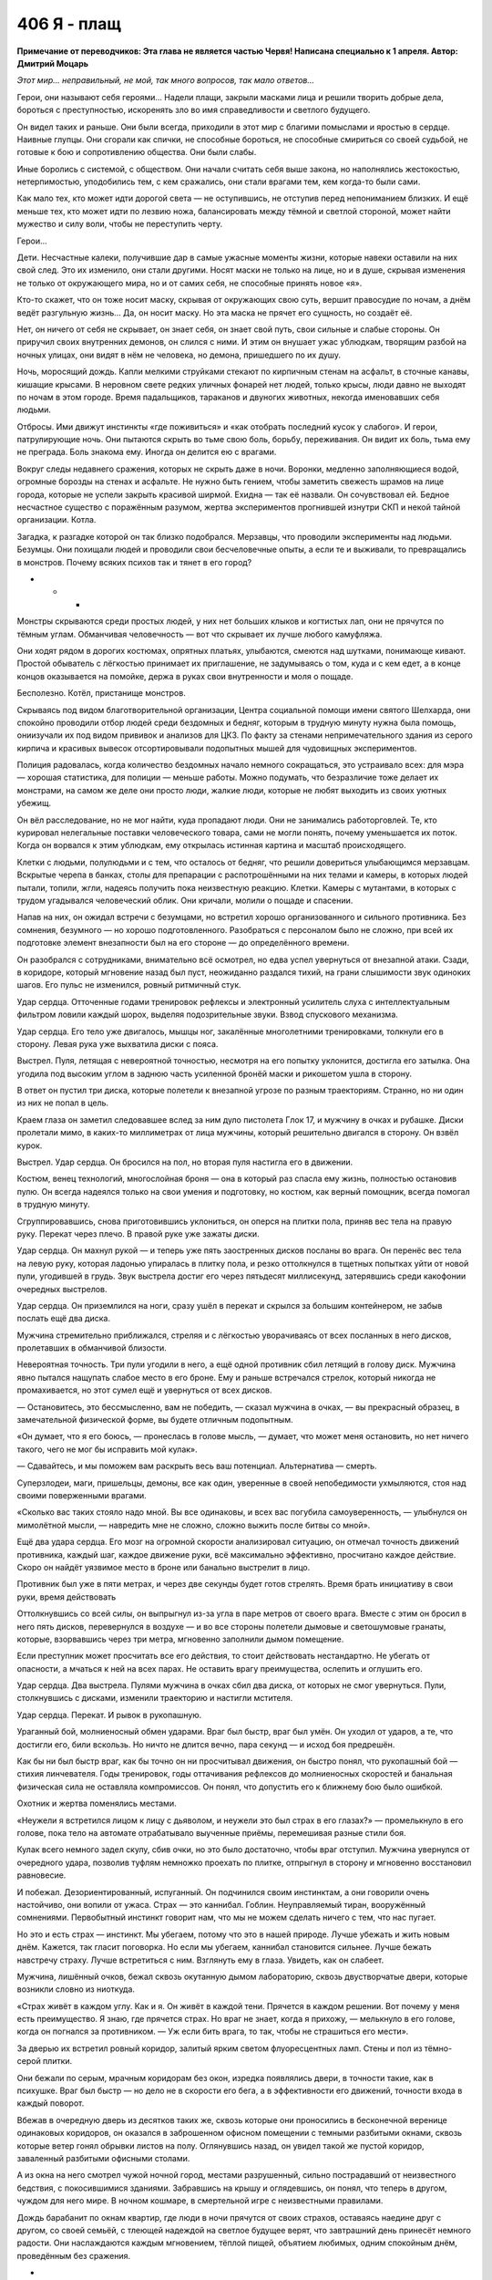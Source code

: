 ﻿406 Я - плащ
##############
**Примечание от переводчиков: Эта глава не является частью Червя! Написана специально к 1 апреля. Автор: Дмитрий Моцарь**

*Этот мир... неправильный, не мой, так много вопросов, так мало ответов…*

Герои, они называют себя героями… Надели плащи, закрыли масками лица и решили творить добрые дела, бороться с преступностью, искоренять зло во имя справедливости и светлого будущего. 

Он видел таких и раньше. Они были всегда, приходили в этот мир с благими помыслами и яростью в сердце. Наивные глупцы. Они сгорали как спички, не способные бороться, не способные смириться со своей судьбой, не готовые к бою и сопротивлению общества. Они были слабы.

Иные боролись с системой, с обществом. Они начали считать себя выше закона, но наполнялись жестокостью, нетерпимостью, уподобились тем, с кем сражались, они стали врагами тем, кем когда-то были сами.

Как мало тех, кто может идти дорогой света — не оступившись, не отступив перед непониманием близких. И ещё меньше тех, кто может идти по лезвию ножа, балансировать между тёмной и светлой стороной, может найти мужество и силу воли, чтобы не переступить черту.

Герои…

Дети. Несчастные калеки, получившие дар в самые ужасные моменты жизни, которые навеки оставили на них свой след. Это их изменило, они стали другими. Носят маски не только на лице, но и в душе, скрывая изменения не только от окружающего мира, но и от самих себя, не способные принять новое «я».

Кто-то скажет, что он тоже носит маску, скрывая от окружающих свою суть, вершит правосудие по ночам, а днём ведёт разгульную жизнь… Да, он носит маску. Но эта маска не прячет его сущность, но создаёт её.

Нет, он ничего от себя не скрывает, он знает себя, он знает свой путь, свои сильные и слабые стороны. Он приручил своих внутренних демонов, он слился с ними. И этим он внушает ужас ублюдкам, творящим разбой на ночных улицах, они видят в нём не человека, но демона, пришедшего по их душу.

Ночь, моросящий дождь. Капли мелкими струйками стекают по кирпичным стенам на асфальт, в сточные канавы, кишащие крысами. В неровном свете редких уличных фонарей нет людей, только крысы, люди давно не выходят по ночам в этом городе. Время падальщиков, тараканов и двуногих животных, некогда именовавших себя людьми.

Отбросы. Ими движут инстинкты «где поживиться» и «как отобрать последний кусок у слабого». И герои, патрулирующие ночь. Они пытаются скрыть во тьме свою боль, борьбу, переживания. Он видит их боль, тьма ему не преграда.  Боль знакома ему. Иногда он делится ею с врагами.

Вокруг следы недавнего сражения, которых не скрыть даже в ночи. Воронки, медленно заполняющиеся водой, огромные борозды на стенах и асфальте. Не нужно быть гением, чтобы заметить свежесть шрамов на лице города, которые не успели закрыть красивой ширмой. Ехидна — так её назвали. Он сочувствовал ей. Бедное несчастное существо с поражённым разумом, жертва экспериментов прогнившей изнутри СКП и некой тайной организации. Котла.

Загадка, к разгадке которой он так близко подобрался. Мерзавцы, что проводили эксперименты над людьми. Безумцы. Они похищали людей и проводили свои бесчеловечные опыты, а если те и выживали, то превращались в монстров. Почему всяких психов так и тянет в его город? 

* * *

Монстры скрываются среди простых людей, у них нет больших клыков и когтистых лап, они не прячутся по тёмным углам. Обманчивая человечность — вот что скрывает их лучше любого камуфляжа.

Они ходят рядом в дорогих костюмах, опрятных платьях, улыбаются, смеются над шутками, понимающе кивают. Простой обыватель с лёгкостью принимает их приглашение, не задумываясь о том, куда и с кем едет, а в конце концов оказывается на помойке, держа в руках свои внутренности и моля о пощаде. 

Бесполезно. Котёл, пристанище монстров.

Скрываясь под видом благотворительной организации, Центра социальной помощи имени святого Шелхарда, они спокойно проводили отбор людей среди бездомных и бедняг, которым  в трудную минуту нужна была помощь, ониизучали их под видом прививок и анализов для ЦКЗ. По факту за стенами непримечательного здания из серого кирпича и красивых вывесок отсортировывали подопытных мышей для чудовищных экспериментов.

Полиция радовалась, когда количество бездомных начало немного сокращаться, это устраивало всех: для мэра — хорошая статистика, для полиции — меньше работы. Можно подумать, что безразличие тоже делает их монстрами, на самом же деле они просто люди, жалкие люди, которые не любят выходить из своих уютных убежищ.

Он вёл расследование, но не мог найти, куда пропадают люди. Они не занимались работорговлей. Те, кто курировал нелегальные поставки человеческого товара, сами не могли понять, почему уменьшается их поток. Когда он ворвался к этим ублюдкам, ему открылась истинная картина и масштаб происходящего. 

Клетки с людьми, полулюдьми и с тем, что осталось от бедняг, что решили довериться улыбающимся мерзавцам. Вскрытые черепа в банках, столы для препарации с распотрошёнными на них телами и камеры, в которых людей пытали, топили, жгли, надеясь получить пока неизвестную реакцию. Клетки. Камеры с мутантами, в которых с трудом угадывался человеческий облик. Они кричали, молили о пощаде и спасении.

Напав на них, он ожидал встречи с безумцами, но встретил хорошо организованного и сильного противника. Без сомнения, безумного — но хорошо подготовленного. Разобраться с персоналом было не сложно, при всей их подготовке элемент внезапности был на его стороне — до определённого времени.

Он разобрался с сотрудниками, внимательно всё осмотрел, но едва успел увернуться от внезапной атаки. Сзади, в коридоре, который мгновение назад  был пуст, неожиданно раздался тихий, на грани слышимости звук одиноких шагов. Его пульс не изменился, ровный ритмичный стук.

Удар сердца. Отточенные годами тренировок рефлексы и электронный усилитель слуха с интеллектуальным фильтром ловили каждый шорох, выделяя подозрительные звуки. Взвод спускового механизма.  

Удар сердца. Его тело уже двигалось, мышцы ног, закалённые многолетними тренировками, толкнули его в сторону. Левая рука уже выхватила диски с пояса.

Выстрел. Пуля, летящая с невероятной точностью, несмотря на его попытку уклонится, достигла его затылка. Она угодила под высоким углом в заднюю часть усиленной бронёй маски и рикошетом ушла в сторону.

В ответ он пустил три диска, которые полетели к внезапной угрозе по разным траекториям. Странно, но ни один из них не попал в цель. 

Краем глаза он заметил следовавшее вслед за ним дуло пистолета Глок 17, и мужчину в очках и рубашке. Диски пролетали мимо, в каких-то миллиметрах от лица мужчины, который решительно двигался в сторону. Он взвёл курок.

Выстрел. Удар сердца. Он бросился на пол, но  вторая пуля настигла его в движении.

Костюм, венец технологий, многослойная броня — она в который раз спасла ему жизнь, полностью остановив пулю. Он всегда надеялся только на свои умения и подготовку, но костюм, как верный помощник, всегда помогал в трудную минуту.

Сгруппировавшись, снова приготовившись уклониться, он оперся на плитки пола, приняв вес тела на правую руку. Перекат через плечо. В правой руке уже зажаты диски. 

Удар сердца. Он махнул рукой — и теперь уже пять заостренных дисков посланы во врага. Он перенёс вес тела на левую руку, которая ладонью упиралась в плитку пола, и резко оттолкнулся в тщетных попытках уйти от новой пули, угодившей в грудь. Звук выстрела достиг его через пятьдесят миллисекунд, затерявшись среди какофонии очередных выстрелов.

Удар сердца. Он приземлился на ноги, сразу ушёл в перекат и скрылся за большим контейнером, не забыв послать ещё два диска.

Мужчина стремительно приближался, стреляя и с лёгкостью уворачиваясь от всех посланных в него дисков, пролетавших в обманчивой близости. 

Невероятная точность. Три пули угодили в него, а ещё одной противник сбил летящий в голову диск. Мужчина явно пытался нащупать слабое место в его броне. Ему и раньше встречался стрелок, который никогда не промахивается, но этот сумел ещё и увернуться от всех дисков.

— Остановитесь, это бессмысленно, вам не победить, — сказал мужчина в очках, — вы прекрасный образец, в замечательной физической форме, вы будете отличным подопытным.

«Он думает, что я его боюсь, — пронеслась в голове мысль, — думает, что может меня остановить, но нет ничего такого, чего не мог бы исправить мой кулак».

— Сдавайтесь, и мы поможем вам раскрыть весь ваш потенциал. Альтернатива — смерть.

Суперзлодеи, маги, пришельцы, демоны, все как один, уверенные в своей непобедимости ухмыляются, стоя над своими поверженными врагами. 

«Сколько вас таких стояло надо мной. Вы все одинаковы, и всех вас погубила самоуверенность, — улыбнулся он мимолётной мысли, — навредить мне не сложно, сложно выжить после битвы со мной». 

Ещё два удара сердца. Его мозг на огромной скорости анализировал ситуацию, он отмечал точность  движений противника, каждый шаг, каждое движение руки, всё максимально эффективно, просчитано каждое действие. Скоро он найдёт уязвимое место в броне или банально выстрелит в лицо. 

Противник был уже в пяти метрах, и через две секунды будет готов стрелять. Время брать инициативу в свои руки, время действовать

Оттолкнувшись со всей силы, он выпрыгнул из-за угла в паре метров от своего врага. Вместе с этим он бросил в него пять дисков, перевернулся в воздухе — и во все стороны полетели дымовые и светошумовые гранаты, которые, взорвавшись через три метра, мгновенно заполнили дымом помещение.

Если преступник может просчитать все его действия, то стоит действовать нестандартно. Не убегать от опасности, а мчаться к ней на всех парах. Не оставить врагу преимущества, ослепить и оглушить его. 

Удар сердца. Два выстрела. Пулями мужчина в очках сбил два диска, от которых не смог увернуться.  Пули, столкнувшись с дисками, изменили траекторию и настигли мстителя.

Удар сердца. Перекат. И рывок в рукопашную.

Ураганный бой, молниеносный обмен ударами. Враг был быстр, враг был умён. Он уходил от ударов, а те, что достигли его, били вскользь. Но ничто не длится вечно, пара секунд — и исход боя предрешён. 

Как бы ни был быстр враг, как бы точно он ни просчитывал движения, он быстро понял, что рукопашный бой — стихия линчевателя. Годы тренировок, годы оттачивания рефлексов до молниеносных скоростей и банальная физическая сила не оставляла компромиссов. Он понял, что допустить его к ближнему бою было ошибкой.

Охотник и жертва поменялись местами.

«Неужели я встретился лицом к лицу с дьяволом, и неужели это был страх в его глазах?» — промелькнуло в его голове, пока тело на автомате отрабатывало выученные приёмы, перемешивая разные стили боя.

Кулак всего немного задел скулу, сбив очки, но это было достаточно, чтобы враг отступил. Мужчина увернулся от очередного удара, позволив туфлям немножко проехать по плитке, отпрыгнул в сторону и мгновенно восстановил равновесие. 

И побежал. Дезориентированный, испуганный. Он подчинился своим инстинктам, а они говорили очень настойчиво, они вопили от ужаса. Страх — это каннибал. Гоблин. Неуправляемый тиран, вооружённый сомнениями. Первобытный инстинкт говорит нам, что мы не можем сделать ничего с тем, что нас пугает.

Но это и есть страх — инстинкт. Мы убегаем, потому что это в нашей природе. Лучше убежать и жить новым днём. Кажется, так гласит поговорка. Но если мы убегаем, каннибал становится сильнее. Лучше бежать навстречу страху. Лучше встретиться с ним. Взглянуть ему в глаза. Увидеть, как он слабеет. 

Мужчина, лишённый очков,  бежал сквозь окутанную дымом лабораторию, сквозь двустворчатые двери, которые возникли словно из ниоткуда.

«Страх живёт в каждом углу. Как и я. Он живёт в каждой тени. Прячется в каждом решении. Вот почему у меня есть преимущество. Я знаю, где прячется страх. Но враг не знает, когда я прихожу, — мелькнуло в его голове, когда он погнался за противником. — Уж если бить врага, то так, чтобы не страшиться его мести».

За дверью их встретил ровный коридор, залитый ярким светом флуоресцентных ламп. Стены и пол из тёмно-серой плитки.

Они бежали по серым, мрачным коридорам без окон, изредка появлялись двери, в точности такие, как в психушке. Враг был быстр — но дело не в скорости его бега, а в эффективности его движений, точности входа в каждый поворот.

Вбежав в очередную дверь из десятков таких же, сквозь которые они проносились в бесконечной веренице одинаковых коридоров, он оказался в заброшенном офисном помещении с темными разбитыми окнами, сквозь которые ветер гонял обрывки листов на полу. Оглянувшись назад, он увидел такой же пустой коридор, заваленный разбитыми офисными столами.

А из окна на него смотрел чужой ночной город, местами разрушенный, сильно пострадавший от неизвестного бедствия, с покосившимися зданиями. Забравшись на крышу и оглядевшись, он понял, что теперь в другом, чуждом для него мире. В ночном кошмаре, в смертельной игре с неизвестными правилами.

Дождь барабанит по окнам квартир, где люди в ночи прячутся от своих страхов, оставаясь наедине друг с другом, со своей семьёй, с тлеющей надеждой на светлое будущее верят, что завтрашний день принесёт немного радости. Они наслаждаются каждым мгновением, тёплой пищей, объятием любимых, одним спокойным днём, проведённым без сражения.

*  *  *

Пятеро подростков в сопровождении двух псов на железных цепях шли по тёмной улице, костюмы немного защищали их от дождя, и они не успели сильно промокнуть по пути к стоящему в тридцати метрах грузовику.

Уже не дети. В их глазах, походке, в том, как они себя вели, читались опыт и боль, через которые им пришлось пройти. Хорошо сплочённая команда, семья — пусть они и не были готовы признаться в этом ни себе, ни друг другу.

Он наблюдал за ними во время сражения с Ехидной, Падшими, Приютом. За тем, как они прикрывали друг друга, как реагировали, когда кто-то из них оказывался под вражеским огнём. Каждый выполнял свою часть работы, отвлекал, шпионил, координировал, прикрывал, атаковал — они знали своё дело и беспрекословно подчинялись лидеру.

Рой. Подходящее имя для человека с её качествами. Она мастерски управляла своими людьми. В бою они были как продолжение её собственных рук, они дополняли её глаза, уши, давали маскировку, они были частью её роя, просто более сильные, самостоятельные и умные. 

Её уход подкосил всех. Дезориентация, злость и страх нависли над ними. Но также и решимость действовать, и нежелание подвести свою предводительницу, пусть даже в ситуации, когда они не до конца понимали её план. Они все ещё сильны, сильнее всех в этом городе. Лучше союзников ему не найти.

У них была информация, они знали о Котле, и они знали тех, кто умеет создавать проходы между мирами. Конечно, можно было самому выследить агентов Котла, можно было найти команду, которая создаёт проходы, но без хорошего знания этого мира действовать так открыто слишком опасно, смертельно опасно. 

Слишком рискованно действовать в одиночку. Они знают о его присутствии и примерно в курсе, чего от него ожидать. Они больше не позволят застать себя врасплох. Нужно действовать нестандартно, аккуратно, стремительно.

Один он не справится. Нужно добыть больше информации, заручиться поддержкой сильных союзников и атаковать с нескольких сторон, найти их логово и уничтожить. Сжечь дотла. Уничтожив их здесь, в их родном мире, он уничтожит их и в своём мире. Если ударить недостаточно сильно, то они оправятся, отрастят новые головы, станут осторожнее, усилят охрану и подобраться к ним будет невозможно.

А из добытых на базе Котла документов, последних событий и допрошенного кейпа выходило, что у них огромная агентурная сеть, члены которой присутствуют во всех рычагах власти и СКП. Организация,  которая призвана бороться с подобными угрозами, фактически парализована людьми Котла.

Вести партизанскую войну не имеет смысла — они слишком сильны и влиятельны. Нет, он в чужом мире. Нужна кинжальная атака в самое сердце дьявольского зверя, а одному такое не провернуть.

«Мне потребуется помощь, — снова подумал он, — кое-что могу предложить и я. Посмотрим, возможно, мы сумеем договориться».

* * *

— За нами следят, — заметила Сплетница.

Регент и Чертёнок завертели головами, пытаясь определить, с какой стороны может идти угроза, о которой идёт речь. Сука напряглась. Не проронив ни слова, она продолжала идти со всеми, но собаки, которых она вела на поводке, зарычали и начали немного увеличиваться в размерах.

— Кто? — спросил Мрак. — Кто-то из героев?

— Эм... я не знаю, — растерянно ответила Сплетница, очевидно в сильном замешательстве. — Моя сила просто говорит, что за нами следят — а дальше просто вакуум. Ничего о том, сколько их, или где они скрываются.

— Они опасны? — продолжал допытываться Мрак.

— Блин, я же сказала, что нифига не знаю. Моя сила ничего не говорит, — раздражённо ответила Сплетница. — Из-за того, что голова до сих пор адски болит, или я слишком устала и сила не слушается, или мы имеем дело со Скрытником. Очень сильным Скрытником.

— Блядь, опять конкуренция. Мне хватило и последнего раза, — влезла в разговор Чертёнок. — Если их много, это будет жопа.

Настороженные, они почти дошли до машины, припаркованной неподалёку, как вдруг Брайан, громко выругавшись, указал куда-то вверх.

— Какого хера? — произнес Регент, глядя на крышу.

Остальные резко обернулись и посмотрели в ту же сторону, что и Регент, готовые принять бой. Под проливным дождём человек в чёрном костюме и плаще сидел на краю крыши и спокойно смотрел на них.

Спрыгнув с крыши двухэтажного здания, он приземлился на одно колено на мокрый асфальт. Весь укутанный в плащ, он вышел на освещенный тусклым светом уличного фонаря участок улицы.

Его костюм, абсолютно черный, отдаленно напоминал костюм Мрака. Маска странной формы скрывала лицо. Взгляд из-за прорезей маски излучал неясную угрозу.

Сука выглядела разьярённой, взбешённой, она явно обрадовалась возможности выместить на ком-то накопленную за последнее время злобу. Собаки, почувствовав эмоции хозяйки, зарычали и с диким рычанием бросились на неизвестного кейпа.

Отпустив цепи, Сука наполнила псов своей силой. И так уже большие, они всё продолжали расти, приближаясь к неподвижно стоящей фигуре. Всё с тем же спокойствием человек смотрел на несущихся к нему монстров. Он никак не отреагировал на двух огромных собак, казалось, они совершенно его не волнуют. Он безразлично наблюдал, как псы разевают чудовищные пасти с огромными белыми клыками.

За мгновение до того, как его могли разорвать на куски, незнакомец прыгнул вперёд и сделал кувырок, на считанные сантиметры разминувшись с неминуемой смертью. Челюсти собак сомкнулись в пустом воздухе там, где за мгновение до этого была добыча.

Не замедляясь, незнакомец резко развернулся на земле и, не вставая, бросил вслед собакам две сферы, из которых в полёте выметнулись чёрные сетки, полностью опутавшие собак. Те беспомощными кульками повалились на асфальт.

Кувырок в сторону, выстрел гарпуном. Тот прошёл сквозь плоть первой собаки и застрял во второй.  Снова выстрел из гарпуна, но уже в стену под самой крышей. Незнакомец мгновенно взмыл вверх, мимо собак, которые уже пытались подняться на лапы и отмстить обидчику.

Одна из собак, успев среагировать первой из-за вонзившегося в неё инородного тела, в бешенстве метнулась вслед за врагом на крышу, потащив за собой вторую.

Он будто ждал этого, оттолкнулся от крыши и пролетел пару метров, удерживаемый в воздухе плащом. Когда первая собака вцепилась лапами в то место, где он только что был, он развернулся в полёте и выстрелил болтом в трос, что связывал собак. Через мгновение вторая собака по инерции, с яростью и замешательством в глазах, врезалась в первую, сбила её со стены и на секунду повисла на болте. Затем обе сорвались вниз — стена не выдержала их огромного веса и, треснув, отпустила собак на волю в свободное падение.

Когда они рухнули на асфальт, сетка сжалась сильнее, лишив их последней свободы движения, удерживая гору мышц и костей прочностью углеродного нановолокна. Финальную точку поставили шесть болтов, которые вонзились по периметру сетки, надёжно пригвоздив их к земле.

Человек в чёрном как ни в чем не бывало снова приземлился на освещённом фонарём участке асфальта, поднялся и повернулся к ним лицом.

Неформалы ошеломлённо наблюдали за тем, как он за считанные секунды расправился с собаками и снова предстал перед ними, живой и невредимый. Преодолев мимолётную слабость, они приготовились к бою, пусть и лишившись основной ударной силы.

Сука была в ярости, а Мрак начал выпускать тьму, когда вдруг они увидели, как незнакомец резко выбросил руку в сторону — и в ней, активно брыкаясь и не менее активно ругаясь, повисла Чертёнок, которую держали за складку костюма на спине.

— Ненавижу вас, блядских Умников! Отпусти или я порежу тебя в клочья, я буду твоим самым, сука, страшным кошмаром, я замучаю тебя до смерти! — вопила и дёргалась Чертёнок.

— Регент, давай! — крикнул Мрак.

Резко дернув рукой, раз другой, а потом схватившись за неё, Регент с болью на лице сперва посмотрел на Мрака, а потом на Сплетницу.

— Чёрт! Не могу. Не получается, моя сила не действует на него. Я схватил обратку — у него очень хорошая защита!

Не говоря ни слова, Мрак выпустил в противника клубы тьмы, как вдруг неожиданно получил по голове плоским, едва мелькнувшим перед глазами диском.

— Стой, подожди! — крикнула Сплетница Мраку. — Он не нападает первым. И не собирается. Здесь что-то другое.

Она указала на незнакомца, который уже отпустил Чертёнка.

Неожиданно встретившись с асфальтом, та распласталась на нём, затем вскочила на ноги, пнула обидчика и, не переставая возмущаться, отбежала подальше, ожидая команды от Мрака или Сплетницы. Затем начала медленно отступать,оглядываясь по сторонам и не забывая следить за врагом.

— И что же он, по-твоему, хочет? — быстро вскочив на ноги, спросил Мрак, не отводя взгляд от незнакомца. Очевидно, его немного успокоило, что Чертенку больше не угрожает опасность.

— Ну, судя по всему — поговорить, — ответила Сплетница.

— Бля, это как-то не очень похоже на желание просто пообщаться, — ответил Мрак, раздумывая, стоит ли снова атаковать незнакомца, продолжающего неподвижно стоять под фонарём.

— Нет, блядь, я его за собак порву! — прорычала Сука. Было видно, что ярость, которая скопилась в ней, жаждет вырваться на свободу.

— Тогда кто он? Зачем пришёл? О чём хочет поговорить? Он молчит, а нам нужно больше информации, — сказал Брайан посмотрев на Сплетницу, по лицу которой читалось, что её мучает сильная головная боль.

— Я не знаю, чёрт побери, я пытаюсь выжать всё что можно из своей силы, но вижу только какой-то бред, — скривилась Сплетница, морщась и потирая ладонями пульсирующие от боли виски, — будто он просто парень в броне, в высокотехнологичном костюме. Типа как у Технарей. Но он не парачеловек. И не из Драконоборцев. Единственное, что я могу точно сказать — он не из нашего мира.

— Ты хочешь сказать, что нас отпиздил мудак, который даже не кейп? — печально спросил Регент. — Всего пару дней, как с нами нет Рой, а нам уже навалял чувак без сверхспособностей. Что дальше? Нас будут прессовать малыши из яслей?

— Заткнись, — оборвал его Мрак. — Если он хочет поговорить, то послушаем, что он скажет.

— Эта территория Неформалов, ты влез на нашу землю, — громыхал голос Мрака, искажённый и усиленный его способностями, — кто ты и что тебе нужно?

— Отвечай, или тебе пиздец! — добавила Чертёнок, потирая ушибленные локти.

* * *

Страх. В его глазах был страх. Он боялся не его, нет, он боялся проиграть, боялся подвести свою команду. Травма, перенесённая им недавно, сломила его, лишила внутренней уверенности, сделала его осторожным, подозрительным.

«Могу поклясться, что ещё пару месяцев назад он бы с уверенностью принял бой, — размышлял незнакомец, оценивающе глядя на Мрака. — Он бы распоряжался своими людьми и сражался, не давая команде ни малейшего шанса на проигрыш».

Но что-то его сломало, а уход Рой не помог излечению. Они были близки? Он держится, старается не выказывать слабость. Не ради себя — ради них, своей семьи, которую он не может подвести. Несколько тренировок — и я смог бы его восстановить, сделать увереннее, крепче, сильнее. 

«Плохая идея. Когда я пробовал подобное — ничего не выходило, — от наплыва тяжёлых воспоминаний защемило в груди. — Смерти близких преследуют меня… моё проклятье. Не стоит пытаться снова».

— У меня есть информация о Котле. Вы пытаетесь сражаться с ними, и вы знаете тех, кто умеет создавать проходы между мирами. Я помогу вам с Котлом, а вы вернёте меня домой, в мой мир, — голос загадочного незнакомца был ровным и спокойным.

— Ага щас, вот прям так мы тебе и поверили, — язвительно сказала Лиза, — кто ты такой и откуда у тебя информация?

— Часть — с базы Котла, остальное из допроса пленного.

— Чего? Ты один из Случаев 53? Сбежал с их базы?.. Нет, погоди, ты не из сбежавших... — медленно произнесла Сплетница, с подозрением уставившись на него. — Ты действительно  в одиночку напал на базу Котла и оказался в нашем мире.

— Хера себе, — сказал парнишка в белой маске. Регент. — Так ты, бля, невъебенно крут! Что у тебя за сверхспособность?

Он с горечью посмотрел на них. Способности, суперсилы... они так надеются на них, из инструмента и помощника они превратились в смысл существования. Из-за суперсил их обладатели перестали работать мозгами, опираясь только на необычайные способности. Рой оставалась одной из немногих, кто не утратил способность думать.

«Я не умею летать. Пули не отскакивают от моей груди. Я не могу гнуть сталь голыми руками. Но преступники меня боятся. Мне жаль, что и обычные граждане тоже... Но лучше уж так, чем досужие разговоры о том, что я хороший парень, — рассеянно размышлял он, одновременно наблюдая за Неформалами и анализируя их поведение. —  Такие разговоры могли бы убить меня».

Рой это понимала. Наблюдая за ней во время битвы с Ехидной, он проникся симпатией к ней. Ему нравилось, как она использовала свою силу и умения окружающих, анализировала обстановку на поле боя и выбирала стратегию, исходя из комплексного анализа ситуации. Отличный тактик и стратег, заручись он её поддержкой раньше, штурм базы Котла был бы намного легче.

— Мой разум и мои кулаки — в этом заключаются все мои способности, — был его ответ.

— Он не кейп, — с уверенностью подтвердила Сплетница

— Просто псих в чёрном костюме? — ошарашенно спросил Регент. Хм, такт и воспитание явно не его сильные стороны.

Все с подозрением смотрели то на Сплетницу, то на него, не зная, кому доверять. Ещё одно доказательство того, что этот мир заблудился в собственном могуществе. Они столь сильно зависят от сил и технологий — кто они без них?

— Котёл, — напомнил он им, — я вёл расследование в своём мире, считал, что они просто похищают людей, но когда проник к ним, понял, что они проводят на них опыты.

— Да, они изучают природу сверхспособностей, пытаются понять, как они работают и как создавать сверхлюдей. Это мы знаем, — сказала Сплетница.

— Дальше. На их базе на меня напал мужчина в очках. Ничем не примечательная внешность. Он пытался сделать во мне пару лишних отверстий. Если бы не пистолет у него в руках вместо волшебной палочки, я бы точно подумал, что он волшебник. Когда он понял, что не одолеет меня в рукопашной, он попытался сбежать. Преследуя его по лабиринту одинаковых коридоров, я попал в заброшенное офисное здание, уже здесь, в вашем мире. Без возможности вернуться домой.

— Это был Счетовод. Один из главарей Котла, очень опасный противник.

— Бывали и посложнее.

— У Котла есть кейп, который умеет создавать проходы в пространстве, двери в другие миры, — подтвердила его слова Сплетница, — но мы не знаем, где находится их база, и не знаем, как туда попасть.

— Зато я знаю.

— Слышь, умник, не хочешь поделиться с нами своими источниками? — съязвила Сплетница.

— Я пленил одного из клонов Эйдолона — он прятался в здании неподалеку от сражения.

— Ага, так я тебе и поверила. Выскочка в обтягивающем костюме и дурацкой маске может запросто одолеть клона одного из самых сильных героев, — фыркнула Сплетница. — Хватит пудрить мне мозги и начинай говорить правду.

— Дротик с транквилизатором. Вырубил его, когда он прятался. Он ранний клон. Очень медленно набирал силу. Я оттащил его в укромное место. Накачал наркотиками. Умом он не блистал и сам начал всё рассказывать. Так я узнал пароли, влез в базу данных СКП и скачал что смог, пока не закрыли доступ. Там же я узнал всё про вас.

— Сплетница? — обратился к ней Мрак, пытаясь вернуть её к реальности.

— Похоже он не врёт. Уверена, что большая часть из того, что он говорит — правда, — задумчиво массируя виски, ответила Сплетница.

— Нам нужно несколько дней, чтобы проверить твои слова. Если это правда, мы свяжемся с тобой, — голос Мрака стал угрожающим. — Но если ты соврал или попытаешься нам навредить — мы найдем и уничтожим тебя.

— Я найду вас сам через пару дней. Вот это поможет вам принять решение, — с этими словами он бросил им флэшку. Мрак ловко поймал её на лету. Незнакомец развернулся, чтобы снова скрыться во тьме.

— Постой! — крикнула Сплетница. — Как нам тебя называть?

«Как меня называть?» — подумал он. Тени от зданий почти скрыли его от посторонних глаз.

Монстр, мститель, линчеватель, псих, бандит? Как его только не называли в родном мире, столько имён и титулов он поменял. Он не знал, что им ответить. Здесь его имя ничего не значило. Здесь, услышав слово «Бэтмен», враги не трепетали от страха, мирные граждане не обретали надежду на спасение. А значит, для него не было смысла за него цепляться.

Он вспомнил, как когда-то, на заре его геройской карьеры в маленьком родном городке, жители  называли его «ужасом, летящим на крыльях ночи», и, остановившись на секунду на границе тьмы и света, он крикнул:

— Я — Чёрный Плащ!